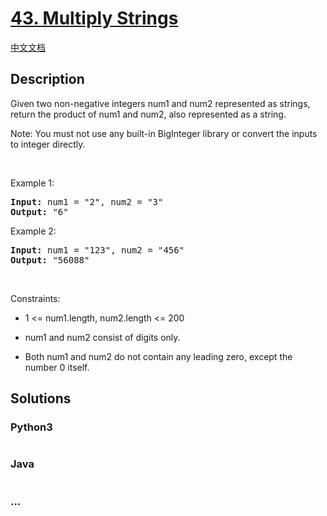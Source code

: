 * [[https://leetcode.com/problems/multiply-strings][43. Multiply
Strings]]
  :PROPERTIES:
  :CUSTOM_ID: multiply-strings
  :END:
[[./solution/0000-0099/0043.Multiply Strings/README.org][中文文档]]

** Description
   :PROPERTIES:
   :CUSTOM_ID: description
   :END:

#+begin_html
  <p>
#+end_html

Given two non-negative integers num1 and num2 represented as strings,
return the product of num1 and num2, also represented as a string.

#+begin_html
  </p>
#+end_html

#+begin_html
  <p>
#+end_html

Note: You must not use any built-in BigInteger library or convert the
inputs to integer directly.

#+begin_html
  </p>
#+end_html

#+begin_html
  <p>
#+end_html

 

#+begin_html
  </p>
#+end_html

#+begin_html
  <p>
#+end_html

Example 1:

#+begin_html
  </p>
#+end_html

#+begin_html
  <pre><strong>Input:</strong> num1 = "2", num2 = "3"
  <strong>Output:</strong> "6"
  </pre>
#+end_html

#+begin_html
  <p>
#+end_html

Example 2:

#+begin_html
  </p>
#+end_html

#+begin_html
  <pre><strong>Input:</strong> num1 = "123", num2 = "456"
  <strong>Output:</strong> "56088"
  </pre>
#+end_html

#+begin_html
  <p>
#+end_html

 

#+begin_html
  </p>
#+end_html

#+begin_html
  <p>
#+end_html

Constraints:

#+begin_html
  </p>
#+end_html

#+begin_html
  <ul>
#+end_html

#+begin_html
  <li>
#+end_html

1 <= num1.length, num2.length <= 200

#+begin_html
  </li>
#+end_html

#+begin_html
  <li>
#+end_html

num1 and num2 consist of digits only.

#+begin_html
  </li>
#+end_html

#+begin_html
  <li>
#+end_html

Both num1 and num2 do not contain any leading zero, except the number 0
itself.

#+begin_html
  </li>
#+end_html

#+begin_html
  </ul>
#+end_html

** Solutions
   :PROPERTIES:
   :CUSTOM_ID: solutions
   :END:

#+begin_html
  <!-- tabs:start -->
#+end_html

*** *Python3*
    :PROPERTIES:
    :CUSTOM_ID: python3
    :END:
#+begin_src python
#+end_src

*** *Java*
    :PROPERTIES:
    :CUSTOM_ID: java
    :END:
#+begin_src java
#+end_src

*** *...*
    :PROPERTIES:
    :CUSTOM_ID: section
    :END:
#+begin_example
#+end_example

#+begin_html
  <!-- tabs:end -->
#+end_html
